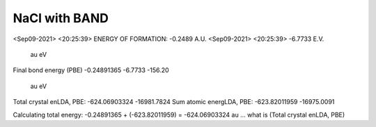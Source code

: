 NaCl with BAND
==============

<Sep09-2021> <20:25:39>  ENERGY OF FORMATION:   -0.2489 A.U.
<Sep09-2021> <20:25:39>                         -6.7733 E.V.
    
                              au             eV
Final bond energy (PBE)    -0.24891365    -6.7733     -156.20

                              au             eV
Total crystal enLDA, PBE: -624.06903324  -16981.7824
Sum atomic energLDA, PBE: -623.82011959  -16975.0091

Calculating total energy:   -0.24891365 + (-623.82011959)  = -624.06903324 au ... what is (Total crystal enLDA, PBE)
